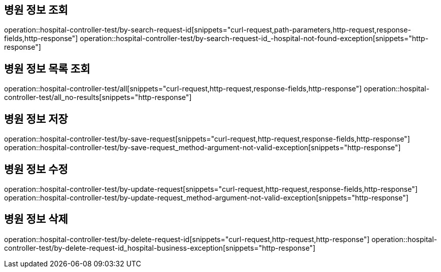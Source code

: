 == 병원 정보 조회

operation::hospital-controller-test/by-search-request-id[snippets="curl-request,path-parameters,http-request,response-fields,http-response"]
operation::hospital-controller-test/by-search-request-id_-hospital-not-found-exception[snippets="http-response"]

== 병원 정보 목록 조회

operation::hospital-controller-test/all[snippets="curl-request,http-request,response-fields,http-response"]
operation::hospital-controller-test/all_no-results[snippets="http-response"]

== 병원 정보 저장

operation::hospital-controller-test/by-save-request[snippets="curl-request,http-request,response-fields,http-response"]
operation::hospital-controller-test/by-save-request_method-argument-not-valid-exception[snippets="http-response"]

== 병원 정보 수정

operation::hospital-controller-test/by-update-request[snippets="curl-request,http-request,response-fields,http-response"]
operation::hospital-controller-test/by-update-request_method-argument-not-valid-exception[snippets="http-response"]

== 병원 정보 삭제

operation::hospital-controller-test/by-delete-request-id[snippets="curl-request,http-request,http-response"]
operation::hospital-controller-test/by-delete-request-id_hospital-business-exception[snippets="http-response"]
